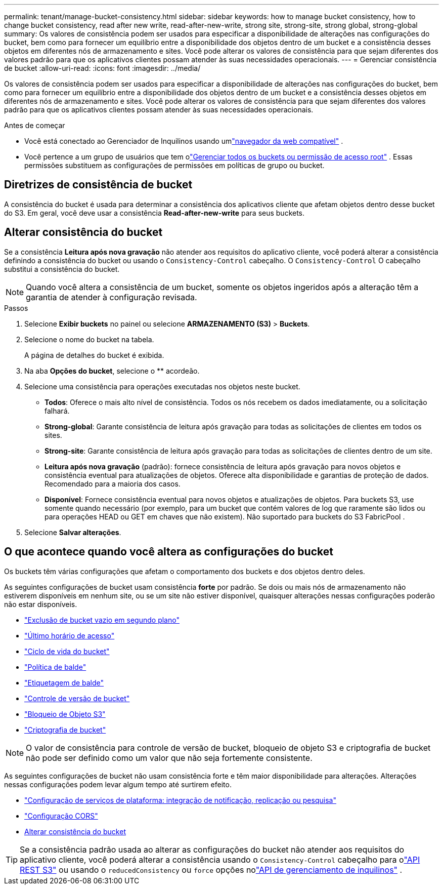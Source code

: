 ---
permalink: tenant/manage-bucket-consistency.html 
sidebar: sidebar 
keywords: how to manage bucket consistency, how to change bucket consistency, read after new write, read-after-new-write, strong site, strong-site, strong global, strong-global 
summary: Os valores de consistência podem ser usados para especificar a disponibilidade de alterações nas configurações do bucket, bem como para fornecer um equilíbrio entre a disponibilidade dos objetos dentro de um bucket e a consistência desses objetos em diferentes nós de armazenamento e sites.  Você pode alterar os valores de consistência para que sejam diferentes dos valores padrão para que os aplicativos clientes possam atender às suas necessidades operacionais. 
---
= Gerenciar consistência de bucket
:allow-uri-read: 
:icons: font
:imagesdir: ../media/


[role="lead"]
Os valores de consistência podem ser usados para especificar a disponibilidade de alterações nas configurações do bucket, bem como para fornecer um equilíbrio entre a disponibilidade dos objetos dentro de um bucket e a consistência desses objetos em diferentes nós de armazenamento e sites.  Você pode alterar os valores de consistência para que sejam diferentes dos valores padrão para que os aplicativos clientes possam atender às suas necessidades operacionais.

.Antes de começar
* Você está conectado ao Gerenciador de Inquilinos usando umlink:../admin/web-browser-requirements.html["navegador da web compatível"] .
* Você pertence a um grupo de usuários que tem olink:tenant-management-permissions.html["Gerenciar todos os buckets ou permissão de acesso root"] . Essas permissões substituem as configurações de permissões em políticas de grupo ou bucket.




== Diretrizes de consistência de bucket

A consistência do bucket é usada para determinar a consistência dos aplicativos cliente que afetam objetos dentro desse bucket do S3.  Em geral, você deve usar a consistência *Read-after-new-write* para seus buckets.



== [[change-bucket-consistency]]Alterar consistência do bucket

Se a consistência *Leitura após nova gravação* não atender aos requisitos do aplicativo cliente, você poderá alterar a consistência definindo a consistência do bucket ou usando o `Consistency-Control` cabeçalho.  O `Consistency-Control` O cabeçalho substitui a consistência do bucket.


NOTE: Quando você altera a consistência de um bucket, somente os objetos ingeridos após a alteração têm a garantia de atender à configuração revisada.

.Passos
. Selecione *Exibir buckets* no painel ou selecione *ARMAZENAMENTO (S3)* > *Buckets*.
. Selecione o nome do bucket na tabela.
+
A página de detalhes do bucket é exibida.

. Na aba *Opções do bucket*, selecione o ** acordeão.
. Selecione uma consistência para operações executadas nos objetos neste bucket.
+
** *Todos*: Oferece o mais alto nível de consistência.  Todos os nós recebem os dados imediatamente, ou a solicitação falhará.
** *Strong-global*: Garante consistência de leitura após gravação para todas as solicitações de clientes em todos os sites.
** *Strong-site*: Garante consistência de leitura após gravação para todas as solicitações de clientes dentro de um site.
** *Leitura após nova gravação* (padrão): fornece consistência de leitura após gravação para novos objetos e consistência eventual para atualizações de objetos.  Oferece alta disponibilidade e garantias de proteção de dados.  Recomendado para a maioria dos casos.
** *Disponível*: Fornece consistência eventual para novos objetos e atualizações de objetos.  Para buckets S3, use somente quando necessário (por exemplo, para um bucket que contém valores de log que raramente são lidos ou para operações HEAD ou GET em chaves que não existem).  Não suportado para buckets do S3 FabricPool .


. Selecione *Salvar alterações*.




== O que acontece quando você altera as configurações do bucket

Os buckets têm várias configurações que afetam o comportamento dos buckets e dos objetos dentro deles.

As seguintes configurações de bucket usam consistência *forte* por padrão.  Se dois ou mais nós de armazenamento não estiverem disponíveis em nenhum site, ou se um site não estiver disponível, quaisquer alterações nessas configurações poderão não estar disponíveis.

* link:deleting-s3-bucket-objects.html["Exclusão de bucket vazio em segundo plano"]
* link:enabling-or-disabling-last-access-time-updates.html["Último horário de acesso"]
* link:../s3/create-s3-lifecycle-configuration.html["Ciclo de vida do bucket"]
* link:../s3/bucket-and-group-access-policies.html["Política de balde"]
* link:../s3/operations-on-buckets.html["Etiquetagem de balde"]
* link:changing-bucket-versioning.html["Controle de versão de bucket"]
* link:using-s3-object-lock.html["Bloqueio de Objeto S3"]
* link:../admin/reviewing-storagegrid-encryption-methods.html#bucket-encryption-table["Criptografia de bucket"]



NOTE: O valor de consistência para controle de versão de bucket, bloqueio de objeto S3 e criptografia de bucket não pode ser definido como um valor que não seja fortemente consistente.

As seguintes configurações de bucket não usam consistência forte e têm maior disponibilidade para alterações.  Alterações nessas configurações podem levar algum tempo até surtirem efeito.

* link:considerations-for-platform-services.html["Configuração de serviços de plataforma: integração de notificação, replicação ou pesquisa"]
* link:configuring-cross-origin-resource-sharing-cors.html["Configuração CORS"]
* <<change-bucket-consistency,Alterar consistência do bucket>>



TIP: Se a consistência padrão usada ao alterar as configurações do bucket não atender aos requisitos do aplicativo cliente, você poderá alterar a consistência usando o `Consistency-Control` cabeçalho para olink:../s3/put-bucket-consistency-request.html["API REST S3"] ou usando o `reducedConsistency` ou `force` opções nolink:understanding-tenant-management-api.html["API de gerenciamento de inquilinos"] .
